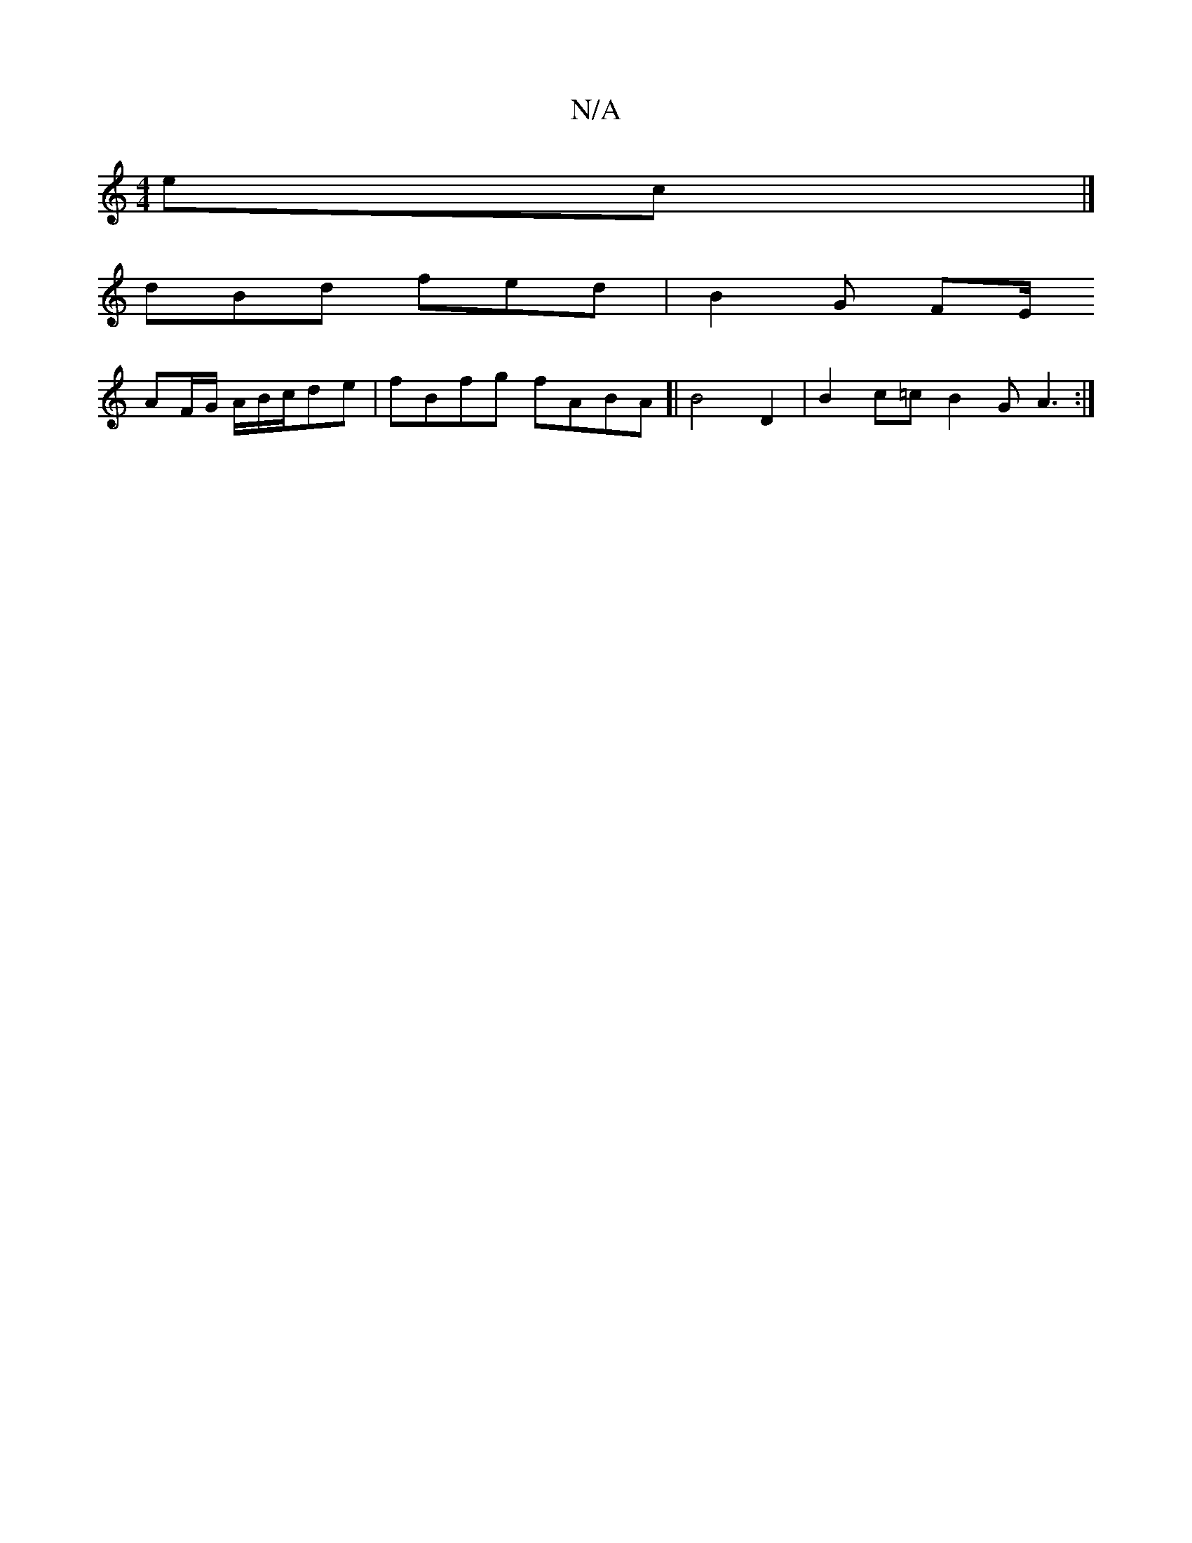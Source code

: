 X:1
T:N/A
M:4/4
R:N/A
K:Cmajor
ec|]
dBd fed | B2G FE/2
AF/G/ A/B/c/de| fBfg fABA]| B4 D2|B2c=c B2G A3:|

~f3 ecc|BAG ~G3 :|2 ABce AABc|
[Bc c2 c)d|eA BA GB AB|A2GFEB'2|eafg fec2|egfd e2de|
f2ed cefg|edce ecAc|cB=cB AGEd|c2cA e3f|a2
